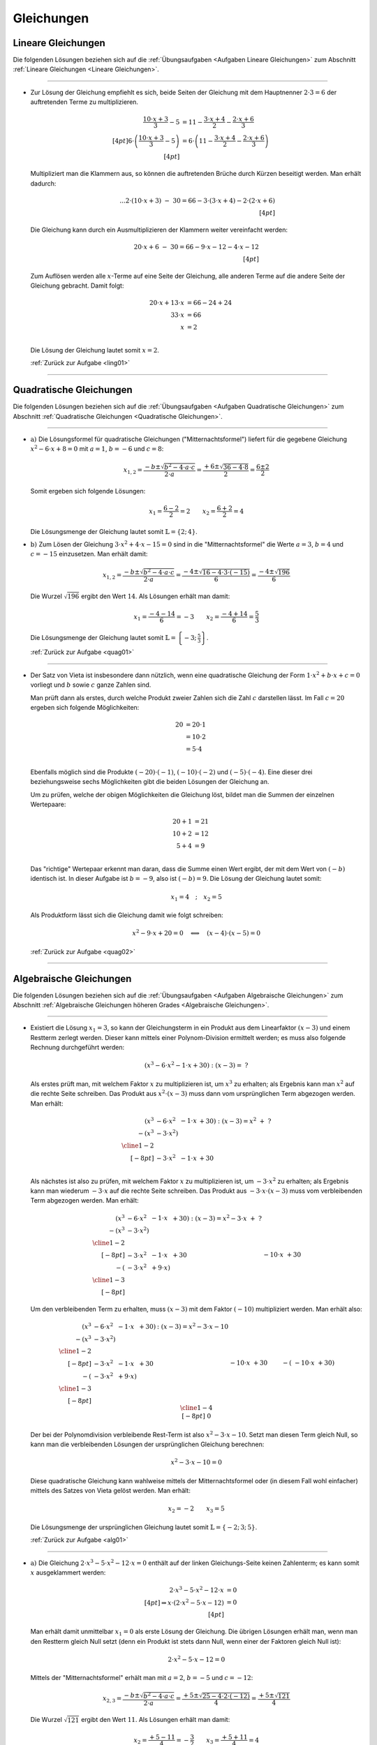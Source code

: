 
.. _Lösungen Gleichungen:
.. _Lösungen zu Gleichungen:

Gleichungen
===========

.. _Lösungen Lineare Gleichungen:

Lineare Gleichungen
-------------------

Die folgenden Lösungen beziehen sich auf die :ref:`Übungsaufgaben <Aufgaben
Lineare Gleichungen>` zum Abschnitt :ref:`Lineare Gleichungen <Lineare
Gleichungen>`.

----

.. _ling01l:

* Zur Lösung der Gleichung empfiehlt es sich, beide Seiten der Gleichung mit dem
  Hauptnenner :math:`2 \cdot 3 = 6` der auftretenden Terme zu multiplizieren.

  .. math::

     \frac{10 \cdot x+3}{3} -5 &= 11 - \frac{3 \cdot x + 4}{2} - \frac{2 \cdot x
     +6}{3} \\[4pt]
     6 \cdot \left( \frac{10 \cdot x+3}{3} -5 \right) &= 6 \cdot \left( 11 -
     \frac{3 \cdot x + 4}{2} - \frac{2 \cdot x +6}{3} \right) \\[4pt]

  Multipliziert man die Klammern aus, so können die auftretenden Brüche durch
  Kürzen beseitigt werden. Man erhält dadurch:

  .. math::

     {\color{white}....}2 \cdot (10 \cdot x+3) \; - \; 30  = 66 - 3 \cdot (3
     \cdot x + 4) - 2 \cdot (2 \cdot x +6) \\[4pt]

  Die Gleichung kann durch ein Ausmultiplizieren der Klammern weiter vereinfacht
  werden:

  .. math::

     20 \cdot x+6 \; - \; 30  = 66 - 9 \cdot x - 12 - 4 \cdot x - 12 \\[4pt]

  Zum Auflösen werden alle :math:`x`-Terme auf eine Seite der Gleichung, alle
  anderen Terme auf die andere Seite der Gleichung gebracht. Damit folgt:

  .. math::

      20 \cdot x + 13 \cdot x &= 66 -24 + 24 \\
      33 \cdot x &= 66 \\ x &= 2 \\

  Die Lösung der Gleichung lautet somit :math:`x=2`.


  :ref:`Zurück zur Aufgabe <ling01>`

----

.. _Lösungen Quadratische Gleichungen:

Quadratische Gleichungen
------------------------

Die folgenden Lösungen beziehen sich auf die :ref:`Übungsaufgaben <Aufgaben
Quadratische Gleichungen>` zum Abschnitt :ref:`Quadratische Gleichungen
<Quadratische Gleichungen>`.

----

.. _quag01l:

* :math:`\text{a) }` Die Lösungsformel für quadratische Gleichungen
  ("Mitternachtsformel") liefert für die gegebene Gleichung :math:`x^2 - 6 \cdot
  x + 8 = 0` mit :math:`a=1`, :math:`b=-6` und :math:`c=8`:

  .. math::

      x_{1,2} = \frac{-b \pm \sqrt{b^2 - 4 \cdot a \cdot c}}{2 \cdot a} =
      \frac{+6 \pm \sqrt{36 - 4 \cdot 8}}{2} = \frac{6 \pm 2}{2}

  Somit ergeben sich folgende Lösungen:

  .. math::

      x_1 = \frac{6 - 2}{2} = 2 \qquad x_2 = \frac{6+2}{2} = 4

  Die Lösungsmenge der Gleichung lautet somit :math:`\mathbb{L} = \{ 2;\, 4 \}`.

* :math:`\text{b) }` Zum Lösen der Gleichung :math:`3 \cdot x^2 + 4 \cdot x - 15
  = 0` sind in die "Mitternachtsformel" die Werte :math:`a=3`, :math:`b=4` und
  :math:`c=-15` einzusetzen. Man erhält damit:

  .. math::

      x_{1,2} = \frac{-b \pm \sqrt{b^2 - 4 \cdot a \cdot c}}{2 \cdot a} =
      \frac{-4 \pm \sqrt{16 - 4 \cdot 3 \cdot (-15)}}{6} = \frac{-4 \pm
      \sqrt{196}}{6}

  Die Wurzel :math:`\sqrt{196}` ergibt den Wert :math:`14`. Als Lösungen erhält
  man damit:

  .. math::

      x_1 = \frac{-4 - 14}{6} = -3 \qquad x_2 = \frac{-4+14}{6} = \frac{5}{3}

  Die Lösungsmenge der Gleichung lautet somit :math:`\mathbb{L} = \left\{ -3;\, \frac{5}{3} \right\}`.

  :ref:`Zurück zur Aufgabe <quag01>`

.. x = sy.S('x')
.. sy.solve( sy.Eq(3*x**2 + 4*x - 15, 0) )
.. [-3, 5/3]

.. x = sy.S('x')
.. sy.solve( sy.Eq(x**2 - 6*x + 8, 0) )
.. [2, 4]

----

.. _quag02l:

* Der Satz von Vieta ist insbesondere dann nützlich, wenn eine quadratische
  Gleichung der Form :math:`1 \cdot x^2 + b \cdot x + c = 0` vorliegt und
  :math:`b` sowie :math:`c` ganze Zahlen sind.

  Man prüft dann als erstes, durch welche Produkt zweier Zahlen sich die Zahl
  :math:`c` darstellen lässt. Im Fall :math:`c=20` ergeben sich folgende
  Möglichkeiten:

  .. math::

      20 &= 20 \cdot 1 \\
       &= 10 \cdot 2 \\
       &= 5 \cdot 4 \\

  Ebenfalls möglich sind die Produkte :math:`(-20) \cdot (-1)`, :math:`(-10)
  \cdot (-2)` und :math:`(-5) \cdot (-4)`. Eine dieser drei beziehungsweise
  sechs Möglichkeiten gibt die beiden Lösungen der Gleichung an.

  Um zu prüfen, welche der obigen Möglichkeiten die Gleichung löst, bildet man
  die Summen der einzelnen Wertepaare:

  .. math::

      20 + 1 &= 21 \\
      10 + 2 &= 12 \\
      5 + 4 &= 9 \\

  Das "richtige" Wertepaar erkennt man daran, dass die Summe einen Wert ergibt,
  der mit dem Wert von :math:`(-b)` identisch ist. In dieser Aufgabe ist
  :math:`b = -9`, also ist :math:`(-b) = 9`. Die Lösung der Gleichung lautet
  somit:

  .. math::

      x_1 = 4 \quad ; \quad x_2 = 5

  Als Produktform lässt sich die Gleichung damit wie folgt schreiben:

  .. math::

      x^2 - 9 \cdot x + 20 = 0 \quad \Longleftrightarrow \quad (x-4) \cdot (x-5) = 0

  :ref:`Zurück zur Aufgabe <quag02>`

----


.. _Lösungen Algebraische Gleichungen:

Algebraische Gleichungen
------------------------

Die folgenden Lösungen beziehen sich auf die :ref:`Übungsaufgaben <Aufgaben
Algebraische Gleichungen>` zum Abschnitt :ref:`Algebraische Gleichungen höheren
Grades <Algebraische Gleichungen>`.

----

.. _alg01l:

* Existiert die Lösung :math:`x_1=3`, so kann der Gleichungsterm in ein Produkt
  aus dem Linearfaktor :math:`(x-3)` und einem Restterm zerlegt werden. Dieser
  kann mittels einer Polynom-Division ermittelt werden; es muss also folgende
  Rechnung durchgeführt werden:

  .. math::

      (x^3 - 6 \cdot x^2 - 1 \cdot x + 30) : (x - 3) = \; ?

  Als erstes prüft man, mit welchem Faktor :math:`x` zu multiplizieren ist, um
  :math:`x^3` zu erhalten; als Ergebnis kann man :math:`x^2` auf die rechte
  Seite schreiben. Das Produkt aus :math:`x^2 \cdot (x-3)` muss dann vom
  ursprünglichen Term abgezogen werden. Man erhält:

  .. math::

      \begin{array}{rlll}
      (x^3 &-  6 \cdot x^2 &-  1 \cdot x &+  30) : (x - 3) = x^2 \; + \; ?\\
      -(x^3 & - 3 \cdot x^2) \\ \cline{1-2} \\[-8pt]
      & -3 \cdot x^2 & - 1\cdot x &+ 30 \\
      \end{array}

  Als nächstes ist also zu prüfen, mit welchem Faktor :math:`x` zu
  multiplizieren ist, um :math:`-3 \cdot x^2` zu erhalten; als Ergebnis kann man
  wiederum :math:`-3 \cdot x` auf die rechte Seite schreiben. Das Produkt aus
  :math:`-3 \cdot x \cdot (x-3)` muss vom verbleibenden Term abgezogen werden.
  Man erhält:

  .. math::

      \begin{array}{rlll}
      (x^3 &-  6 \cdot x^2 &-  1 \cdot x &+  30) : (x - 3) = x^2 - 3 \cdot x \;
      + \; ?\\
      -(x^3 & - 3 \cdot x^2) \\ \cline{1-2} \\[-8pt]
      & -3 \cdot x^2 & - 1 \cdot x &+ 30 \\
      \qquad -(& -3 \cdot x^2 & + 9 \cdot x) \\\cline{1-3}\\[-8pt]
      && -10 \cdot x & + 30
      \end{array}

  Um den verbleibenden Term zu erhalten, muss :math:`(x-3)` mit dem Faktor
  :math:`(-10)` multipliziert werden. Man erhält also:

  .. math::

      \begin{array}{rllll}
      (x^3 &-  6 \cdot x^2 &-  1 \cdot x &+  30) & : (x - 3) = x^2 - 3 \cdot x - 10\\
      -(x^3 & - 3 \cdot x^2) \\ \cline{1-2} \\[-8pt]
      & -3 \cdot x^2 & - 1 \cdot x &+ 30 \\
      \qquad -(& -3 \cdot x^2 & + 9 \cdot x) \\\cline{1-3}\\[-8pt]
      &&-10 \cdot x & + 30 \\
      &\qquad -(&-10 \cdot x & + 30) \\\cline{1-4}\\[-8pt]
      &&& 0
      \end{array}

  Der bei der Polynomdivision verbleibende Rest-Term ist also :math:`x^2 - 3
  \cdot x - 10`. Setzt man diesen Term gleich Null, so kann man die
  verbleibenden Lösungen der ursprünglichen Gleichung berechnen:

  .. math::

      x^2 - 3 \cdot x - 10 = 0

  Diese quadratische Gleichung kann wahlweise mittels der Mitternachtsformel
  oder (in diesem Fall wohl einfacher) mittels des Satzes von Vieta gelöst
  werden. Man erhält:

  .. math::

      x_2 = -2 \qquad x_3 = 5

  Die Lösungsmenge der ursprünglichen Gleichung lautet somit
  :math:`\mathbb{L}=\{-2;\, 3;\, 5\}`.

  :ref:`Zurück zur Aufgabe <alg01>`

.. sy.expand( (x-3)*(x-5)*(x+2) )
.. x**3 - 6*x**2 - x + 30

----

.. _alg02l:

* :math:`\text{a) }` Die Gleichung :math:`2 \cdot x^3 - 5 \cdot x^2 - 12 \cdot x
  = 0` enthält auf der linken Gleichungs-Seite keinen Zahlenterm; es kann somit
  :math:`x` ausgeklammert werden:

  .. math::

      2 \cdot x^3 - 5 \cdot x^2 - 12 \cdot x &= 0 \\[4pt]
      \Rightarrow x \cdot (2 \cdot x^2 - 5 \cdot x - 12)  &= 0 \\[4pt]

  Man erhält damit unmittelbar :math:`x_1=0` als erste Lösung der Gleichung. Die
  übrigen Lösungen erhält man, wenn man den Restterm gleich Null setzt (denn ein
  Produkt ist stets dann Null, wenn einer der Faktoren gleich Null ist):

  .. math::

      2 \cdot x^2 - 5 \cdot x - 12 = 0

  Mittels der "Mitternachtsformel" erhält man mit :math:`a=2`, :math:`b=-5` und
  :math:`c=-12`:

  .. math::

      x_{2,3} = \frac{-b \pm \sqrt{b^2 - 4 \cdot a \cdot c}}{2 \cdot a} =
      \frac{+5 \pm \sqrt{25 - 4 \cdot 2 \cdot (-12)}}{4} = \frac{+5 \pm
      \sqrt{121}}{4}

  Die Wurzel :math:`\sqrt{121}` ergibt den Wert :math:`11`. Als Lösungen erhält
  man damit:

  .. math::

      x_2 = \frac{+5 - 11}{4} = -\frac{3}{2} \qquad x_3 = \frac{+5+11}{4} = 4

  Die Lösungsmenge der Gleichung lautet also :math:`\mathbb{L} = \{
  -\frac{3}{2};\, 0;\, 4 \}`.

* :math:`\text{b) }` Die Gleichung :math:`x^4 - 13 \cdot x^2 + 36 = 0` enthält
  auf der linken Seite nur :math:`x`-Terme mit geraden Exponenten; man kann
  daher :math:`x^2` durch eine neue Variable :math:`z` ersetzen
  ("Substitution"). Für diese neue Variable ergibt sich folgende Gleichung:

  .. math::

      z^2 - 13 \cdot z + 36 = 0

  Diese quadratische Gleichung kann wahlweise mittels der Mitternachtsformel
  oder (in diesem Fall wohl einfacher) mittels des Satzes von Vieta gelöst
  werden. Man erhält:

  .. math::

      z_1 = 4 \qquad z_2 = 9

  Die ursprüngliche Gleichung hat höchstens vier Lösungen, da der größte
  auftretende Exponent gleich vier ist. Diese Lösungen ergeben sich mit den
  obigen Lösungen für :math:`z` folgendermaßen:

  .. math::

      x_{1,2}^2 = 4 \quad \Longleftrightarrow \quad x_{1,2} = \pm \sqrt{4} \\
      x_{3,4}^2 = 9 \quad \Longleftrightarrow \quad x_{3,4} = \pm \sqrt{9} \\

  Man erhält damit als Lösungen :math:`x_1 = -2`, :math:`x_2 = +2`, :math:`x_3 =
  -3` und :math:`x_4 = +3`. Durch Einsetzen dieser Werte in die ursprüngliche
  Gleichung kann/muss geprüft werden, ob es sich tatsächlich um Lösungen der
  ursprünglichen Gleichung handelt, da durch das Quadrieren beziehungsweise
  Wurzelziehen (keine Äquivalenzumformung!) "Scheinlösungen" entstehen können.

  Da die obigen Werte tatsächlich die Gleichung erfüllen, ergibt sich als
  Lösungsmenge der Gleichung :math:`\mathbb{L} = \{ -3;\, -2;\, 2;\, 3 \}`.

  :ref:`Zurück zur Aufgabe <alg02>`

.. sy.solve( sy.Eq(2*x**3 - 5*x**2 -12*x, 0) )
.. [-3/2, 0, 4]

.. sy.expand( (x-2)*(x+2)*(x-3)*(x+3))
.. x**4 - 13*x**2 + 36

----





.. _Lösungen Bruch-, Produkt- und Wurzelgleichungen:

Bruch-, Produkt- und Wurzelgleichungen
--------------------------------------

Die folgenden Lösungen beziehen sich auf die :ref:`Übungsaufgaben <Aufgaben
Bruchgleichungen und Wurzelgleichungen>` zum Abschnitt :ref:`Bruch-, Produkt-
und Wurzelgleichungen <Bruchgleichungen und Wurzelgleichungen>`.

.. _Lösungen Bruchgleichungen:
.. _Lösungen Produktgleichungen:

.. rubric:: Bruch- und Produktgleichungen

----

.. _prog01l:

* Bei der Gleichung handelt es sich um eine Produkt-Gleichung; für den
  Definitionsbereich gilt :math:`\mathbb{D} = \mathbb{R}`, es dürfen also alle
  reellen Zahlen für :math:`x` eingesetzt werden.

  Um die Gleichung zu lösen, ist es hilfreich, alle die Variable :math:`x`
  beinhaltende Terme auf die linke Seite zu sortieren. Dadurch erhält man:

  .. math::

      3 \cdot x \cdot (x - 5) &= 6 \cdot (x - 5) \\
      3 \cdot x \cdot (x - 5) - 6 \cdot (x - 5)&= 0

  Auf der linken Seite kann nun der Term :math:`(x-5)` ausgeklammert werden.
  Daraus ergibt sich:

  .. math::

      (3 \cdot x - 6) \cdot (x - 5) &= 0

  Ein Produkt hat genau dann den Wert Null, wenn einer der Faktoren Null ist.
  Die Gleichung ist somit in den folgenden beiden Fällen erfüllt:

  .. math::

      3 \cdot x - 6 &= 0 \quad \Longleftrightarrow \quad x = 2 \\
      x - 5 &= 0 \quad \Longleftrightarrow \quad x = 5

  Die Lösungsmenge der Gleichung ist somit :math:`\mathbb{L} = \{2;\,5\}`.

  **Hinweis:** Würde man im ersten Schritt durch :math:`(x-5)` dividieren, so
  bliebe nur noch die Lösung :math:`x=2` übrig. Bei einer Division einer
  Gleichung durch einen Term muss also stets darauf geachtet werden, dass dieser
  Term ungleich Null ist; gegebenenfalls muss eine Fallunterscheidung
  vorgenommen und dieser Fall -- im obigen Beispiel :math:`x=5` -- separat
  untersucht werden.

  :ref:`Zurück zur Aufgabe <prog01>`

----

.. _bru01l:

* Bei Bruchgleichungen muss ausgeschlossen sein, dass die Nenner der
  auftretenden Terme gleich Null werden; es muss also gelten:

  .. math::

      2 \cdot x + 10 \ne 0 \quad &\Longleftrightarrow \quad x \ne -5 \text{ und }\\
      4 - 2 \cdot x \ne 0 \quad &\Longleftrightarrow \quad x \ne 2

  Um die Gleichung zu lösen, ist es empfehlenswert, beide Seiten der Gleichung
  mit dem Hauptnenner :math:`(2 \cdot x + 10) \cdot (4 - 2 \cdot x)` zu
  multiplizieren. Nach dem Kürzen entfallen dadurch die Nenner:

  .. math::

      \frac{3 \cdot x + 13}{2 \cdot x + 10} &= \frac{4 - 3 \cdot x}{4 - 2\cdot
      x} \\[8pt]
      \frac{\cancel{(2 \cdot x + 10)} \cdot (4 - 2 \cdot x) \cdot (3 \cdot x +
      13)}{\cancel{2 \cdot x + 10}} &= \frac{(4 - 3 \cdot x) \cdot (2 \cdot x +
      10) \cdot \cancel{(4 - 2 \cdot x)}}{\cancel{4 - 2\cdot x}} \\[8pt]
      \Rightarrow (4 - 2 \cdot x) \cdot (3 \cdot x + 13) &= (4 - 3 \cdot x)
      \cdot (2 \cdot x + 10)

  Um diese Gleichung weiter zu vereinfachen, müssen die Terme auf beiden Seiten
  ausmultipliziert werden, denn ansonsten wäre ein Sortieren der Gleichung in
  Variablen-Terme und reine Zahlen-Terme nicht möglich. Man erhält:

  .. math::

      12 \cdot x + 52 - 6 \cdot x^2 - 26 \cdot x &= 8 \cdot x + 40 - 6 \cdot x^2
      - 30 \cdot x \\
      - 6 \cdot x^2 -14 \cdot x + 52 &= -6 \cdot x^2 -22 \cdot x + 40 \\

  Sortiert man nun alle :math:`x`-Terme auf die linke und alle übrigen Terme auf
  die rechte Seite, so entfällt der quadratische Term. Übrig bleibt eine lineare
  Gleichung mit folgender Lösung:

  .. math::

      8 \cdot x \; &= -12 \\
      x \; &= -\frac{3}{2} \\

  Die Lösungsmenge der Gleichung ist somit :math:`\mathbb{L} = \{ -\frac{3}{2} \}`.

  :ref:`Zurück zur Aufgabe <bru01>`

----

.. _Lösungen Wurzelgleichungen:

.. rubric:: Wurzelgleichungen

----

.. _wurz01l:

* Betrachtet man (ohne jegliche algebraische Umformung) den Definitionsbereich
  der Gleichung, so stellt man fest, dass dieser der leeren Menge
  :math:`\emptyset` entspricht: Es gibt nämlich keinen Wert für die Variable
  :math:`x`, so dass die beiden Bedingungen :math:`x-5 \ge 0` und :math:`2-x \ge
  0` gleichzeitig erfüllt sind. Da dies nicht möglich ist, kann die Gleichung
  folglich für keine reelle Zahl :math:`x \in \mathbb{R}` erfüllt werden.

  :ref:`Zurück zur Aufgabe <wurz01>`

----

.. _wurz02l:

* :math:`\text{a) }` Die Definitionsmenge ergibt sich, da reellwertige Wurzeln
  nicht negativ sein dürfen, aus folgenden Ungleichungen:

  .. math::

      \sqrt{x + 1} \ge 0 \quad &\Longleftrightarrow \quad x \ge -1 \\
      x - 5 \ge 0 \quad &\Longleftrightarrow \quad x \ge 5 \\

  Da beide Bedingungen zugleich gelten müssen und die zweite Bedingung :math:`x
  \ge 5` die erste Bedingung :math:`x \ge -1` hinreichend mit einschließt, gilt
  für den Definitionsbereich der Gleichung :math:`\mathbb{D} = [5; \infty[`.

  Um die Gleichung zu lösen, können die Terme auf beiden Seiten in einem ersten
  Rechenschritt quadriert werden. Man erhält hierbei:

  .. math::

      x + 1 = (x - 5)^2

  Diese Gleichung entspricht nun einer quadratischen Gleichung. Um sie zu lösen,
  werden alle Terme auf die linke Seite sortiert und anschließend Klammer der
  quadratische Term :math:`(x-5)^2` ausgewertet:

  .. math::

      (x-5)^2 \quad - x - 1 &= 0 \\
      (x^2 - 10 \cdot x + 25) - x - 1 &= 0 \\

  Da in der resultierenden Gleichung alle Operatoren die gleiche Priorität haben
  und vor der Klammer kein Minuszeichen steht, können die Klammern weggelassen
  werden. Die :math:`x`-Terme sowie die Zahlenwerte können noch folgendermaßen
  zusammengefasst werden:

  .. math::

      x^2 - 11 \cdot x + 24 \quad  &= 0 \\

  Diese Gleichung kann beispielsweise mit der Lösungsformel für quadratische
  Gleichungen gelöst werden. Mit :math:`a=1`, :math:`b=-11` und :math:`c=24`
  erhält man:

  .. math::

      x_1 = \frac{-b - \sqrt{b^2 - 4 \cdot a \cdot c}}{2 \cdot a} = \frac{11 -
      \sqrt{121 - 4 \cdot 24}}{2 \cdot 1} = \frac{11 - \sqrt{25}}{2} = 3\\
      x_1 = \frac{-b + \sqrt{b^2 - 4 \cdot a \cdot c}}{2 \cdot a} = \frac{11 +
      \sqrt{121 - 4 \cdot 24}}{2 \cdot 1} = \frac{11 + \sqrt{25}}{2} = 8\\

  Man könnte nun annehmen, dass die Lösungsmenge gleich :math:`\mathbb{L} = \{
  3;\,8 \}` ist -- doch das ist falsch! Die Definitionsmenge :math:`\mathbb{D} =
  [5;\,\infty[` der ursprünglichen Gleichung schließt die Lösung :math:`x_1 = 3`
  der späteren quadratischen Gleichung aus. Der Grund für das Hinzukommen der
  "Scheinlösung" liegt im ersten Rechenschritt, nämlich dem Quadrieren beider
  Seiten der Gleichung. Da diese Umformung keine Äquivalenz-Umformung ist,
  können -- wie in diesem Beispiel -- weitere Lösungen hinzukommen.

  Neben einem Blick auf den Definitionsbereich schließt auch ein Einsetzen der
  erhaltenen Lösungen in die ursprüngliche Gleichung die Scheinlösung
  :math:`x_1=3` aus. Die Lösungsmenge lautet also :math:`\mathbb{L} = \{ 8 \}`.

* :math:`\text{b) }` Der Definitionsbereich dieser Gleichung muss folgende beide
  Bedingungen erfüllen:

  .. math::

      3 \cdot x + 7 \ge 0 \quad &\Longleftrightarrow \quad x \ge -2\tfrac{1}{3} \\
      2 - 2 \cdot x \ge 0 \quad &\Longleftrightarrow \quad x \le 1\\

  Der Definitionsbereich :math:`\mathbb{D}` der Gleichung entspricht somit dem
  Intervall :math:`[-2\tfrac{1}{3};\; 1]`. Durch ein Quadrieren der Gleichung
  ergibt sich:

  .. math::

      \left( \sqrt{3 \cdot x + 7} \right)^2 = \left( 2 - 2 \cdot x \right)^2 \\[4pt]
      3 \cdot x + 7 = 4 - 8 \cdot x +  4 \cdot x^2 \\[4pt]

  Durch das Quadrieren wird die Wurzelgleichung somit zu einer quadratischen
  Gleichung. Durch ein Sortieren der einzelnen Terme auf die linke
  Gleichungsseite kann diese auf Normalform gebracht werden:

  .. math::

      4 \cdot x^2 - 11 \cdot x - 3 = 0

  Mittels der "Mitternachtsformel" kann diese Gleichung gelöst werden, wenn man
  für :math:`a=4`, :math:`b=-11` und :math:`c=-3` setzt:

  .. math::

      x_{1,2} = \frac{-b \pm \sqrt{b^2 - 4 \cdot a \cdot c}}{2 \cdot a} =
      \frac{+11 \pm \sqrt{121 - 4 \cdot 4 \cdot (-3)}}{8} = \frac{11 \pm
      \sqrt{169}}{8}

  Die Wurzel :math:`\sqrt{169}` ergibt den Wert :math:`13`. Als Lösungen erhält
  man damit:

  .. math::

      x_1 = \frac{11 - 13}{8} = -\frac{1}{4} \qquad x_2 = \frac{11+13}{8} = 3

  Nur die Lösung :math:`x_1` ist im Definitionsbereich :math:`\mathbb{D}` der
  Gleichung enthalten, :math:`x_2` hingegen stellt eine durch das Quadrieren der
  Gleichung entstandene Scheinlösung dar. Die Lösungsmenge der Gleichung lautet
  somit :math:`\mathbb{L} = \{ -\frac{1}{4} \}`.

  :ref:`Zurück zur Aufgabe <wurz02>`

.. sy.solve( sy.Eq( sy.sqrt(3*x + 7), 2 - 2*x ) )
.. [-1/4]
.. sy.solve( sy.Eq( 4*x**2 - 11*x -3, 0 ) )
.. [-1/4, 3]


----


.. _Lösungen Exponential- und Logarithmusgleichungen:

Exponential- und Logarithmusgleichungen
---------------------------------------

Die folgenden Lösungen beziehen sich auf die :ref:`Übungsaufgaben <Aufgaben
Exponential- und Logarithmusgleichungen>` zum Abschnitt :ref:`Exponential- und
Logarithmusgleichungen <Exponential- und Logarithmusgleichungen>`.

----

.. _gel01l:

* :math:`\text{a) }` Die Gleichung kann gelöst werden, indem beide Seiten
  logarithmiert werden:

  .. math::

      3^{x} &= 12 \\[4pt]
      \Rightarrow \; \log{\left(3^{x}\right)} &= \log{(12)}

  Die Wahl des :math:`10`-er-Logarithmus war/ist hierbei willkürlich. Nun kann
  allerdings die Rechenregel :math:`\log_{a}{\left( b^c \right)} = c \cdot
  \log_{a}{b}` genutzt werden (siehe :ref:`Rechenregeln für Logarithmen <Summen und
  Differenzen von Logarithmen>`), so dass sich folgende Gleichung ergibt:

  .. math::

      x \cdot \log{(3)} &= \log{12} \\
      \Rightarrow \; x &= \frac{\log{(12)}}{\log_{}{(3)}} \approx 2,262

  Die Gleichung gilt also für :math:`x \approx 2,262`.

.. sy.solve( sy.Eq( sy.log(3**x), sy.log(12) ) )
.. [log(12)/log(3)]

.. sy.N(sy.solve( sy.Eq( sy.log(3**x), sy.log(12) ) )[0] )
.. 2.26185950714292

* :math:`\text{b) }` Die Gleichung kann gelöst werden, indem beide Seiten
  auf die gleiche Basis gebracht werden. Auf der rechten Seite der Gleichung
  nämlich :math:`4 = 2^2` gesetzt werden:

  .. math::

      2^{2 \cdot x + 2} &= 4^{3 \cdot x - 15} \\
      2^{2 \cdot x + 2} &= \left(2^2\right)^{3 \cdot x - 15} \\

  Diese Umformung hat den Vorteil, dass nun die Rechenregel :math:`\left( a^b
  \right)^c = a^{b \cdot c}` angewendet werden kann:

  .. math::

      2^{2 \cdot x + 2} &= 2^{2 \cdot (3 \cdot x - 15)} \\
      2^{2 \cdot x + 2} &= 2^{6 \cdot x - 30} \\

  Sind die Basen auf beiden Seiten der Gleichung identisch, so müssen auch die
  Exponenten gleich sein. Es muss also gelten:

  .. math::

      2 \cdot x + 2 &= 6 \cdot x - 30 \\
      4 \cdot x &= 32 \\
      x &= 8 \\

  Die Gleichung hat somit die Lösung :math:`x=8`.

  :ref:`Zurück zur Aufgabe <gel01>`

.. sy.solve( sy.Eq( 2**(2*x+2), 4**(3*x-15) ) )
.. 8

----

.. _gel02l:

* :math:`\text{a) }` Die Definitionsmenge der Gleichung ist :math:`\mathbb{D} = \{ x \,|\, x > 0,\;
  x \ne 1 \}`.

  Gemäß der Definition eines Logarithmus kann die Gleichung auch wie folgt
  geschrieben werden:

  .. math::

      \log_{x}{(125)} = 3 \quad \Longleftrightarrow \quad x^{3} = 125

  Zieht man bei der Gleichung auf der rechten Seite die dritte Wurzel, so erhält
  man:

  .. math::

      x = \sqrt[3]{125} = \pm 5

  Unter Berücksichtigung der Definitionsmenge lautet die Lösung somit
  :math:`\mathbb{L} = \{ 5 \}`.


* :math:`\text{b) }` Um die Gleichung zu lösen, werden zunächst beide Seiten der
  Gleichung als Exponenten zur Basis :math:`5` geschrieben. Auf der linken Seite
  entfällt dabei wegen :math:`5^{\log_{\mathrm{5}}{x}} = x` der Logarithmus:

  .. math::

      \log_{5}{(3 \cdot x - 2)} &= 4 \\[4pt]
      \Rightarrow \; 3 \cdot x - 2 &= 5^4 \\
       3 \cdot x - 2 &= 625 \\
       3 \cdot x &= 627 \\
       x &= 209

  Die Gleichung hat somit die Lösung :math:`x=209`.

  :ref:`Zurück zur Aufgabe <gel02>`

.. sy.N(sy.solve( sy.Eq( sy.log(3*x-2, 5), 4 ) )[0] )
.. 209.000000000000

----

.. .

.. only:: html

    :ref:`Zurück zum Skript <Exponential- und Logarithmusgleichungen>`


